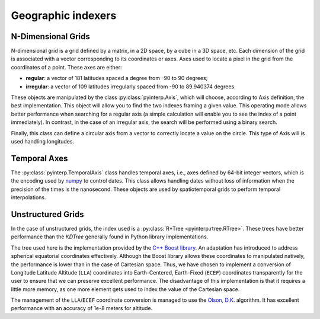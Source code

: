 Geographic indexers
-------------------

N-Dimensional Grids
===================

N-dimensional grid is a grid defined by a matrix, in a 2D space, by a cube in a
3D space, etc. Each dimension of the grid is associated with a vector
corresponding to its coordinates or axes. Axes used to locate a pixel in the
grid from the coordinates of a point. These axes are either:

* **regular**: a vector of 181 latitudes spaced a degree from -90 to 90
  degrees;
* **irregular**: a vector of 109 latitudes irregularly spaced from -90 to
  89.940374 degrees.

These objects are manipulated by the class :py:class:`pyinterp.Axis`, which will
choose, according to Axis definition, the best implementation. This object will
allow you to find the two indexes framing a given value. This operating mode
allows better performance when searching for a regular axis (a simple
calculation will enable you to see the index of a point immediately). In
contrast, in the case of an irregular axis, the search will be performed using a
binary search.

Finally, this class can define a circular axis from a vector to correctly
locate a value on the circle. This type of Axis will is used handling
longitudes.

Temporal Axes
=============

The :py:class:`pyinterp.TemporalAxis` class handles temporal axes, i.e., axes
defined by 64-bit integer vectors, which is the encoding used by `numpy
<https://docs.scipy.org/doc/numpy/reference/arrays.datetime.html>`_ to control
dates. This class allows handling dates without loss of information when the
precision of the times is the nanosecond. These objects are used by
spatiotemporal grids to perform temporal interpolations.

Unstructured Grids
==================

In the case of unstructured grids, the index used is a :py:class:`R*Tree
<pyinterp.rtree.RTree>`. These trees have better performance than the *KDTree*
generally found in Python library implementations.

The tree used here is the implementation provided by the `C++ Boost library
<https://www.boost.org/doc/libs/1_70_0/libs/geometry/doc/html/geometry/reference/spatial_indexes/boost__geometry__index__rtree.html>`_.
An adaptation has introduced to address spherical equatorial coordinates
effectively. Although the Boost library allows these coordinates to manipulated
natively, the performance is lower than in the case of Cartesian space. Thus, we
have chosen to implement a conversion of Longitude Latitude Altitude (``LLA``)
coordinates into Earth-Centered, Earth-Fixed (``ECEF``) coordinates
transparently for the user to ensure that we can preserve excellent performance.
The disadvantage of this implementation is that it requires a little more
memory, as one more element gets used to index the value of the Cartesian space.

The management of the ``LLA``/``ECEF`` coordinate conversion is managed to use
the `Olson, D.K. <https://ieeexplore.ieee.org/document/481290>`_ algorithm. It
has excellent performance with an accuracy of 1e-8 meters for altitude.

